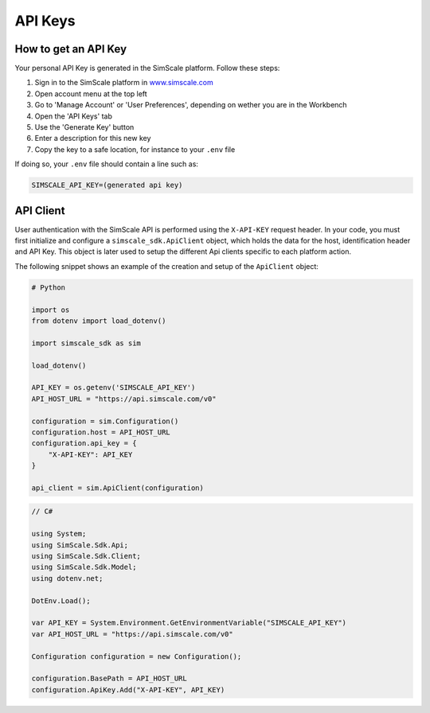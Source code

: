 API Keys
========

How to get an API Key
---------------------

Your personal API Key is generated in the SimScale platform. Follow these steps:

1. Sign in to the SimScale platform in `www.simscale.com <https://www.simscale.com/>`_
2. Open account menu at the top left
3. Go to 'Manage Account' or 'User Preferences', depending on wether you are in the Workbench
4. Open the 'API Keys' tab
5. Use the 'Generate Key' button
6. Enter a description for this new key
7. Copy the key to a safe location, for instance to your ``.env`` file

If doing so, your ``.env`` file should contain a line such as:

.. code-block:: python

    SIMSCALE_API_KEY=(generated api key)


API Client
----------

User authentication with the SimScale API is performed using the ``X-API-KEY`` request header.
In your code, you must first initialize and configure a ``simscale_sdk.ApiClient`` object, which
holds the data for the host, identification header and API Key. This object is later used to
setup the different Api clients specific to each platform action.

The following snippet shows an example of the creation and setup of the ``ApiClient`` object:

.. code-block:: python

    # Python

    import os
    from dotenv import load_dotenv()

    import simscale_sdk as sim

    load_dotenv()

    API_KEY = os.getenv('SIMSCALE_API_KEY')
    API_HOST_URL = "https://api.simscale.com/v0"

    configuration = sim.Configuration()
    configuration.host = API_HOST_URL
    configuration.api_key = {
        "X-API-KEY": API_KEY
    }

    api_client = sim.ApiClient(configuration)


.. code-block:: csharp
    
    // C#
    
    using System;
    using SimScale.Sdk.Api;
    using SimScale.Sdk.Client;
    using SimScale.Sdk.Model;
    using dotenv.net;

    DotEnv.Load();

    var API_KEY = System.Environment.GetEnvironmentVariable("SIMSCALE_API_KEY")
    var API_HOST_URL = "https://api.simscale.com/v0"

    Configuration configuration = new Configuration();
    
    configuration.BasePath = API_HOST_URL
    configuration.ApiKey.Add("X-API-KEY", API_KEY)
